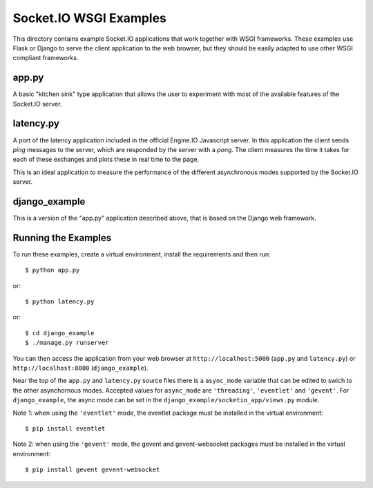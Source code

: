 Socket.IO WSGI Examples
=======================

This directory contains example Socket.IO applications that work together with
WSGI frameworks. These examples use Flask or Django to serve the client
application to the web browser, but they should be easily adapted to use other
WSGI compliant frameworks.

app.py
------

A basic "kitchen sink" type application that allows the user to experiment
with most of the available features of the Socket.IO server.

latency.py
----------

A port of the latency application included in the official Engine.IO
Javascript server. In this application the client sends *ping* messages to
the server, which are responded by the server with a *pong*. The client
measures the time it takes for each of these exchanges and plots these in real
time to the page.

This is an ideal application to measure the performance of the different
asynchronous modes supported by the Socket.IO server.

django_example
--------------

This is a version of the "app.py" application described above, that is based
on the Django web framework.

Running the Examples
--------------------

To run these examples, create a virtual environment, install the requirements
and then run::

    $ python app.py

or::

    $ python latency.py

or::

    $ cd django_example
    $ ./manage.py runserver

You can then access the application from your web browser at
``http://localhost:5000`` (``app.py`` and ``latency.py``) or
``http://localhost:8000`` (``django_example``).

Near the top of the ``app.py`` and ``latency.py`` source files there is a
``async_mode`` variable that can be edited to swich to the other asynchornous
modes. Accepted values for ``async_mode`` are ``'threading'``, ``'eventlet'``
and ``'gevent'``. For ``django_example``, the async mode can be set in the
``django_example/socketio_app/views.py`` module.

Note 1: when using the ``'eventlet'`` mode, the eventlet package must be
installed in the virtual environment::

    $ pip install eventlet

Note 2: when using the ``'gevent'`` mode, the gevent and gevent-websocket
packages must be installed in the virtual environment::

    $ pip install gevent gevent-websocket
